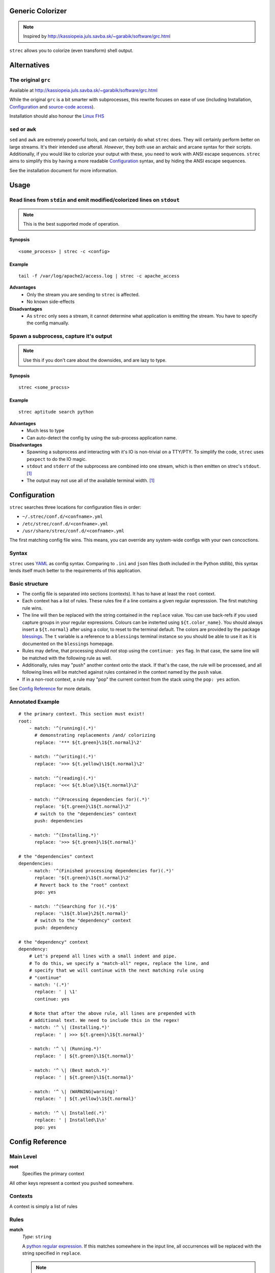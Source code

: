 Generic Colorizer
=================

.. note:: Inspired by http://kassiopeia.juls.savba.sk/~garabik/software/grc.html

``strec`` allows you to colorize (even transform) shell output.

Alternatives
============

The original ``grc``
--------------------

Available at http://kassiopeia.juls.savba.sk/~garabik/software/grc.html

While the original ``grc`` is a bit smarter with subprocesses, this rewrite
focuses on ease of use (including Installation, `Configuration`_ and
`source-code access`_).

Installation should also honour the `Linux FHS`_

``sed`` or ``awk``
------------------

``sed`` and ``awk`` are extremely powerful tools, and can certainly do what
``strec`` does. They will certainly perform better on large streams. It's their
intended use afterall. *However*, they both use an archaic and arcane syntax
for their scripts. Additionally, if you would like to colorize your output with
these, you need to work with ANSI escape sequences. ``strec`` aims to simplify
this by having a more readable `Configuration`_ syntax, and by hiding the ANSI
escape sequences.

See the installation document for more information.

Usage
=====

Read lines from ``stdin`` and emit modified/colorized lines on ``stdout``
-------------------------------------------------------------------------

.. note:: This is the best supported mode of operation.

Synopsis
~~~~~~~~

::

    <some_process> | strec -c <config>

Example
~~~~~~~

::

    tail -f /var/log/apache2/access.log | strec -c apache_access

**Advantages**
    * Only the stream you are sending to ``strec`` is affected.
    * No known side-effects

**Disadvantages**
    * As ``strec`` only sees a stream, it cannot determine what application is
      emitting the stream. You have to specify the config manually.

Spawn a subprocess, capture it's output
---------------------------------------

.. note:: Use this if you don't care about the downsides, and are lazy to
          type.

Synopsis
~~~~~~~~

::

    strec <some_procss>

Example
~~~~~~~

::

    strec aptitude search python

**Advantages**
    * Much less to type
    * Can auto-detect the config by using the sub-process application name.

**Disadvantages**
    * Spawning a subprocess and interacting with it's IO is non-trivial on a
      TTY/PTY. To simplify the code, ``strec`` uses ``pexpect`` to do the IO
      magic.
    * ``stdout`` and ``stderr`` of the subprocess are combined into one
      stream, which is then emitten on strec's ``stdout``. [1]_
    * The output may not use all of the available terminal width. [1]_


Configuration
=============

``strec`` searches three locations for configuration files in order:

* ``~/.strec/conf.d/<confname>.yml``
* ``/etc/strec/conf.d/<confname>.yml``
* ``/usr/share/strec/conf.d/<confname>.yml``

The first matching config file wins. This means, you can override any
system-wide configs with your own concoctions.

Syntax
------

``strec`` uses YAML_ as config syntax. Comparing to ``.ini`` and ``json`` files
(both included in the Python stdlib), this syntax lends itself much better to
the requirements of this application.

Basic structure
---------------

* The config file is separated into sections (contexts). It has to have at least
  the ``root`` context.
* Each context has a list of rules. These rules fire if a line contains a
  given regular expresssion. The first matching rule wins.
* The line will then be replaced with the string contained in the ``replace``
  value. You can use back-refs if you used capture groups in your regular
  expressions. Colours can be insterted using ``${t.color_name}``. You should
  always insert a ``${t.normal}`` after using a color, to reset to the terminal
  default. The colors are provided by the package blessings_. The ``t``
  variable is a reference to a ``blessings`` terminal instance so you should be
  able to use it as it is documented on the ``blessings`` homepage.
* Rules may define, that processing should *not* stop using the ``continue:
  yes`` flag. In that case, the same line will be matched with the following
  rule as well.
* Additionally, rules may "push" another context onto the stack. If that's the
  case, the rule will be processed, and all following lines will be matched
  against rules contained in the context named by the ``push`` value.
* If in a non-root context, a rule may "pop" the current context from the
  stack using the ``pop: yes`` action.

.. _blessings: https://github.com/erikrose/blessings

See `Config Reference`_ for more details.

Annotated Example
-----------------

::

    # the primary context. This section must exist!
    root:
        - match: '^(running)(.*)'
          # demonstrating replacements /and/ colorizing
          replace: '*** ${t.green}\1${t.normal}\2'

        - match: '^(writing)(.*)'
          replace: '>>> ${t.yellow}\1${t.normal}\2'

        - match: '^(reading)(.*)'
          replace: '<<< ${t.blue}\1${t.normal}\2'

        - match: '^(Processing dependencies for)(.*)'
          replace: '${t.green}\1${t.normal}\2'
          # switch to the "dependencies" context
          push: dependencies

        - match: '^(Installing.*)'
          replace: '>>> ${t.green}\1${t.normal}'

    # the "dependencies" context
    dependencies:
        - match: '^(Finished processing dependencies for)(.*)'
          replace: '${t.green}\1${t.normal}\2'
          # Revert back to the "root" context
          pop: yes

        - match: '^(Searching for )(.*)$'
          replace: '\1${t.blue}\2${t.normal}'
          # switch to the "dependency" context
          push: dependency

    # the "dependency" context
    dependency:
        # Let's prepend all lines with a small indent and pipe.
        # To do this, we specify a "match-all" regex, replace the line, and
        # specify that we will continue with the next matching rule using
        # "continue"
        - match: '(.*)'
          replace: ' | \1'
          continue: yes

        # Note that after the above rule, all lines are prepended with
        # additional text. We need to include this in the regex!
        - match: '^ \| (Installing.*)'
          replace: ' | >>> ${t.green}\1${t.normal}'

        - match: '^ \| (Running.*)'
          replace: ' | ${t.green}\1${t.normal}'

        - match: '^ \| (Best match.*)'
          replace: ' | ${t.green}\1${t.normal}'

        - match: '^ \| (WARNING|warning)'
          replace: ' | ${t.yellow}\1${t.normal}'

        - match: '^ \| Installed(.*)'
          replace: ' | Installed\1\n'
          pop: yes

Config Reference
================

Main Level
----------

**root**
    Specifies the primary context

All other keys represent a context you ``pushed`` somewhere.


Contexts
--------

A context is simply a list of rules

Rules
-----

**match**
    *Type*: ``string``

    A `python regular expression`_. If this matches somewhere in the input
    line, all occurrences will be replaced with the string specified in
    ``replace``.

    .. note:: While YAML does not enforce you to enclose strings in quotes, I
              is strongly recommend you use **single** quotes for regexps to
              avoid trouble with string escapes (backslashes).

**replace**
    *Type*: ``string``

    If ``continue`` is false (the default), this string will be emitted to
    ``stdout``. Otherwise, this string will be passed to the next matching
    rule. Not that the following rule sees the *modified* string!

    .. note:: While YAML does not enforce you to enclose strings in quotes, I
              is recommend using **single** quotes if using backreferences
              (backslashes).

**continue**
    *Type*: ``boolean``

    If true, don't write the string yet to ``stdout``. Instead, pass it on to
    the next matching rule.

**push**
    *Type*: ``string``

    Pushes a new context onto the stack. All following lines from ``stdin``
    will be matched agains rules in the new context.

    .. note:: This may change in a future release to give you yet more control

**pop**
    *Type*: ``boolean``

    If this is set to true, then return to the previous context after this
    rule has been processed. If in the ``root`` context, this is a no-op.

    .. note:: This may change in a future release to give you yet more control

Screenshots
===========

================ ================
A python setup session
---------------------------------
Before           After
================ ================
|pysetup-shot-b| |pysetup-shot-a|
================ ================

================= =================
Simple aptitude search
-----------------------------------
Before            After
================= =================
|aptitude-shot-b| |aptitude-shot-a|
================= =================

====================== ======================
Apache access_log
---------------------------------------------
Before                 After
====================== ======================
|apache_access-shot-b| |apache_access-shot-a|
====================== ======================

Footnotes
=========

.. [1] ``strec`` uses ``pyexpect`` to deal with TTY pecularities. This will
       however have two side-effects. First, ``stdout`` will be combined with
       ``stderr``. And second, terminal width may not be well respected.

.. |pysetup-shot-b| image:: /screenshots/pysetup_before.png
.. |pysetup-shot-a| image:: /screenshots/pysetup_after.png
.. |aptitude-shot-b| image:: /screenshots/aptitude_before.png
.. |aptitude-shot-a| image:: /screenshots/aptitude_after.png
.. |apache_access-shot-b| image:: /screenshots/apache_access_before.png
.. |apache_access-shot-a| image:: /screenshots/apache_access_after.png

.. _Linux FHS: http://www.pathname.com/fhs/
.. _source-code access: https://github.com/exhuma/grc
.. _YAML: http://www.yaml.org
.. _python regular expression: http://docs.python.org/library/re.html#regular-expression-syntax
